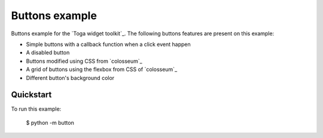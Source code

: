 Buttons example
===============

Buttons example for the `Toga widget toolkit`_. The following buttons features are present on this example:

* Simple buttons with a callback function when a click event happen
* A disabled button
* Buttons modified using CSS from `colosseum`_
* A grid of buttons using the flexbox from CSS of `colosseum`_
* Different button's background color

Quickstart
~~~~~~~~~~

To run this example:

    $ python -m button
